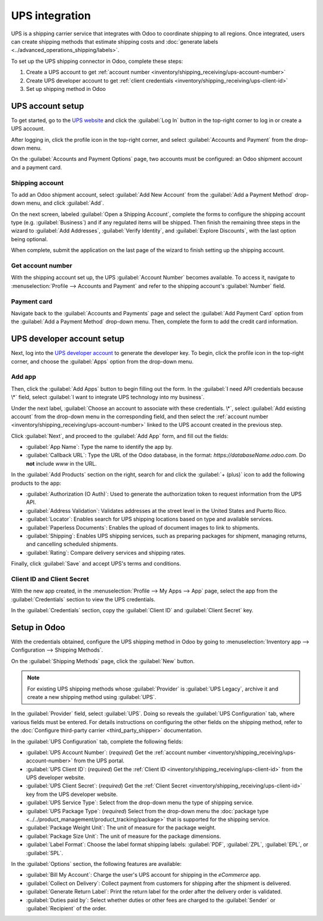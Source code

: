 ===============
UPS integration
===============

UPS is a shipping carrier service that integrates with Odoo to coordinate shipping to all regions.
Once integrated, users can create shipping methods that estimate shipping costs and :doc:`generate
labels <../advanced_operations_shipping/labels>`.

.. seealso::
   :doc:`third_party_shipper`

To set up the UPS shipping connector in Odoo, complete these steps:

#. Create a UPS account to get :ref:`account number
   <inventory/shipping_receiving/ups-account-number>`
#. Create UPS developer account to get :ref:`client credentials
   <inventory/shipping_receiving/ups-client-id>`
#. Set up shipping method in Odoo

UPS account setup
=================

To get started, go to the `UPS website <https://www.ups.com>`_ and click the :guilabel:`Log In`
button in the top-right corner to log in or create a UPS account.

After logging in, click the profile icon in the top-right corner, and select :guilabel:`Accounts and
Payment` from the drop-down menu.

.. image:: ups_credentials/accounts-payment.png
   :align: center
   :alt: Show how to navigate to the "Accounts and Payment" page from the home screen.

On the :guilabel:`Accounts and Payment Options` page, two accounts must be configured: an Odoo
shipment account and a payment card.

Shipping account
----------------

To add an Odoo shipment account, select :guilabel:`Add New Account` from the :guilabel:`Add a
Payment Method` drop-down menu, and click :guilabel:`Add`.

.. image:: ups_credentials/new-account.png
   :align: center
   :alt: Display "Add an account" option from the drop-down menu.

On the next screen, labeled :guilabel:`Open a Shipping Account`, complete the forms to configure the
shipping account type (e.g. :guilabel:`Business`) and if any regulated items will be shipped. Then
finish the remaining three steps in the wizard to :guilabel:`Add Addresses`, :guilabel:`Verify
Identity`, and :guilabel:`Explore Discounts`, with the last option being optional.

When complete, submit the application on the last page of the wizard to finish setting up the
shipping account.

.. image:: ups_credentials/shipping-account.png
   :align: center
   :alt: Display UPS form to fill out company shipping information.

.. _inventory/shipping_receiving/ups-account-number:

Get account number
------------------

With the shipping account set up, the UPS :guilabel:`Account Number` becomes available. To access
it, navigate to :menuselection:`Profile --> Accounts and Payment` and refer to the shipping
account's :guilabel:`Number` field.

.. image:: ups_credentials/account-number.png
   :align: center
   :alt: Show Account "Number" field for the shipping account.

Payment card
------------

Navigate back to the :guilabel:`Accounts and Payments` page and select the :guilabel:`Add Payment
Card` option from the :guilabel:`Add a Payment Method` drop-down menu. Then, complete the form to
add the credit card information.

.. image:: ups_credentials/payment-card.png
   :align: center
   :alt: Show "Add Payment Card" option from the drop-down.

UPS developer account setup
===========================

Next, log into the `UPS developer account <http://developer.ups.com/>`_ to generate the developer
key. To begin, click the profile icon in the top-right corner, and choose the :guilabel:`Apps`
option from the drop-down menu.

.. image:: ups_credentials/apps.png
   :align: center
   :alt: Display the "Apps" drop-down option after clicking the profile picture icon.

Add app
-------

Then, click the :guilabel:`Add Apps` button to begin filling out the form. In the :guilabel:`I need
API credentials because \*` field, select :guilabel:`I want to integrate UPS technology into my
business`.

Under the next label, :guilabel:`Choose an account to associate with these credentials. \*`, select
:guilabel:`Add existing account` from the drop-down menu in the corresponding field, and then select
the :ref:`account number <inventory/shipping_receiving/ups-account-number>` linked to the UPS
account created in the previous step.

.. image:: ups_credentials/developer-account-setup.png
   :align: center
   :alt: Show form to fill in the UPS account number.

Click :guilabel:`Next`, and proceed to the :guilabel:`Add App` form, and fill out the fields:

- :guilabel:`App Name`: Type the name to identify the app by.
- :guilabel:`Callback URL`: Type the URL of the Odoo database, in the format:
  `https://databaseName.odoo.com`. Do **not** include `www` in the URL.

In the :guilabel:`Add Products` section on the right, search for and click the :guilabel:`+ (plus)`
icon to add the following products to the app:

- :guilabel:`Authorization (O Auth)`: Used to generate the authorization token to request
  information from the UPS API.
- :guilabel:`Address Validation`: Validates addresses at the street level in the United States and
  Puerto Rico.
- :guilabel:`Locator`: Enables search for UPS shipping locations based on type and available
  services.
- :guilabel:`Paperless Documents`: Enables the upload of document images to link to shipments.
- :guilabel:`Shipping`: Enables UPS shipping services, such as preparing packages for shipment,
  managing returns, and cancelling scheduled shipments.
- :guilabel:`Rating`: Compare delivery services and shipping rates.

Finally, click :guilabel:`Save` and accept UPS's terms and conditions.

.. seealso::
   `UPS API Catalog <https://developer.ups.com/catalog?loc=en_US>`_

.. image:: ups_credentials/add-app-development.png
   :align: center
   :alt: Show "Add Apps" form, where the app details are configured.

.. _inventory/shipping_receiving/ups-client-id:

Client ID and Client Secret
---------------------------

With the new app created, in the :menuselection:`Profile --> My Apps --> App` page, select the app
from the :guilabel:`Credentials` section to view the UPS credentials.

.. image:: ups_credentials/my-apps.png
   :align: center
   :alt: Show newly created app in the "My Apps" section.

In the :guilabel:`Credentials` section, copy the :guilabel:`Client ID` and :guilabel:`Client Secret`
key.

.. image:: ups_credentials/credentials.png
   :align: center
   :alt: Display the "Client ID" and "Client Secret" key.

Setup in Odoo
=============

With the credentials obtained, configure the UPS shipping method in Odoo by going to
:menuselection:`Inventory app --> Configuration --> Shipping Methods`.

On the :guilabel:`Shipping Methods` page, click the :guilabel:`New` button.

.. note::
   For existing UPS shipping methods whose :guilabel:`Provider` is :guilabel:`UPS Legacy`, archive
   it and create a new shipping method using :guilabel:`UPS`.

In the :guilabel:`Provider` field, select :guilabel:`UPS`. Doing so reveals the :guilabel:`UPS
Configuration` tab, where various fields must be entered. For details instructions on configuring
the other fields on the shipping method, refer to the :doc:`Configure third-party carrier
<third_party_shipper>` documentation.

In the :guilabel:`UPS Configuration` tab, complete the following fields:

- :guilabel:`UPS Account Number`: (*required*) Get the :ref:`account number
  <inventory/shipping_receiving/ups-account-number>` from the UPS portal.
- :guilabel:`UPS Client ID`: (*required*) Get the :ref:`Client ID
  <inventory/shipping_receiving/ups-client-id>` from the UPS developer website.
- :guilabel:`UPS Client Secret`: (*required*) Get the :ref:`Client Secret
  <inventory/shipping_receiving/ups-client-id>` key from the UPS developer website.
- :guilabel:`UPS Service Type`: Select from the drop-down menu the type of shipping service.
- :guilabel:`UPS Package Type`: (*required*) Select from the drop-down menu the :doc:`package type
  <../../product_management/product_tracking/package>` that is supported for the shipping service.
- :guilabel:`Package Weight Unit`: The unit of measure for the package weight.
- :guilabel:`Package Size Unit`: The unit of measure for the package dimensions.
- :guilabel:`Label Format`: Choose the label format shipping labels: :guilabel:`PDF`,
  :guilabel:`ZPL`, :guilabel:`EPL`, or :guilabel:`SPL`.

.. image:: ups_credentials/ups-configuration.png
   :align: center
   :alt: Show the "UPS Configuration" tab on the Shipping Methods form.

In the :guilabel:`Options` section, the following features are available:

- :guilabel:`Bill My Account`: Charge the user's UPS account for shipping in the *eCommerce* app.
- :guilabel:`Collect on Delivery`: Collect payment from customers for shipping after the shipment is
  delivered.
- :guilabel:`Generate Return Label`: Print the return label for the order after the delivery order
  is validated.
- :guilabel:`Duties paid by`: Select whether duties or other fees are charged to the
  :guilabel:`Sender` or :guilabel:`Recipient` of the order.
